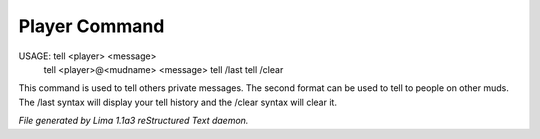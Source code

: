 Player Command
==============


USAGE: tell <player> <message>
       tell <player>@<mudname> <message>
       tell /last
       tell /clear

This command is used to tell others private messages. The second format
can be used to tell to people on other muds. The /last syntax will
display your tell history and the /clear syntax will clear it.



*File generated by Lima 1.1a3 reStructured Text daemon.*
